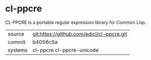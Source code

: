 * cl-ppcre

CL-PPCRE is a portable regular expression library for Common Lisp.

|---------+-------------------------------------------|
| source  | git:https://github.com/edicl/cl-ppcre.git |
| commit  | b4056c5a                                  |
| systems | cl-ppcre cl-ppcre-unicode                 |
|---------+-------------------------------------------|
